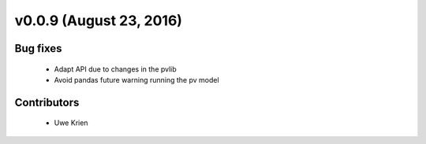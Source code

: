 v0.0.9 (August 23, 2016)
+++++++++++++++++++++++++

Bug fixes
#########

 * Adapt API due to changes in the pvlib
 * Avoid pandas future warning running the pv model

Contributors
############

 * Uwe Krien
